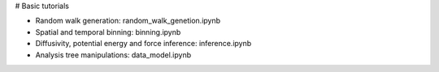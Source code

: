 # Basic tutorials

* Random walk generation: random_walk_genetion.ipynb
* Spatial and temporal binning: binning.ipynb
* Diffusivity, potential energy and force inference: inference.ipynb
* Analysis tree manipulations: data_model.ipynb

